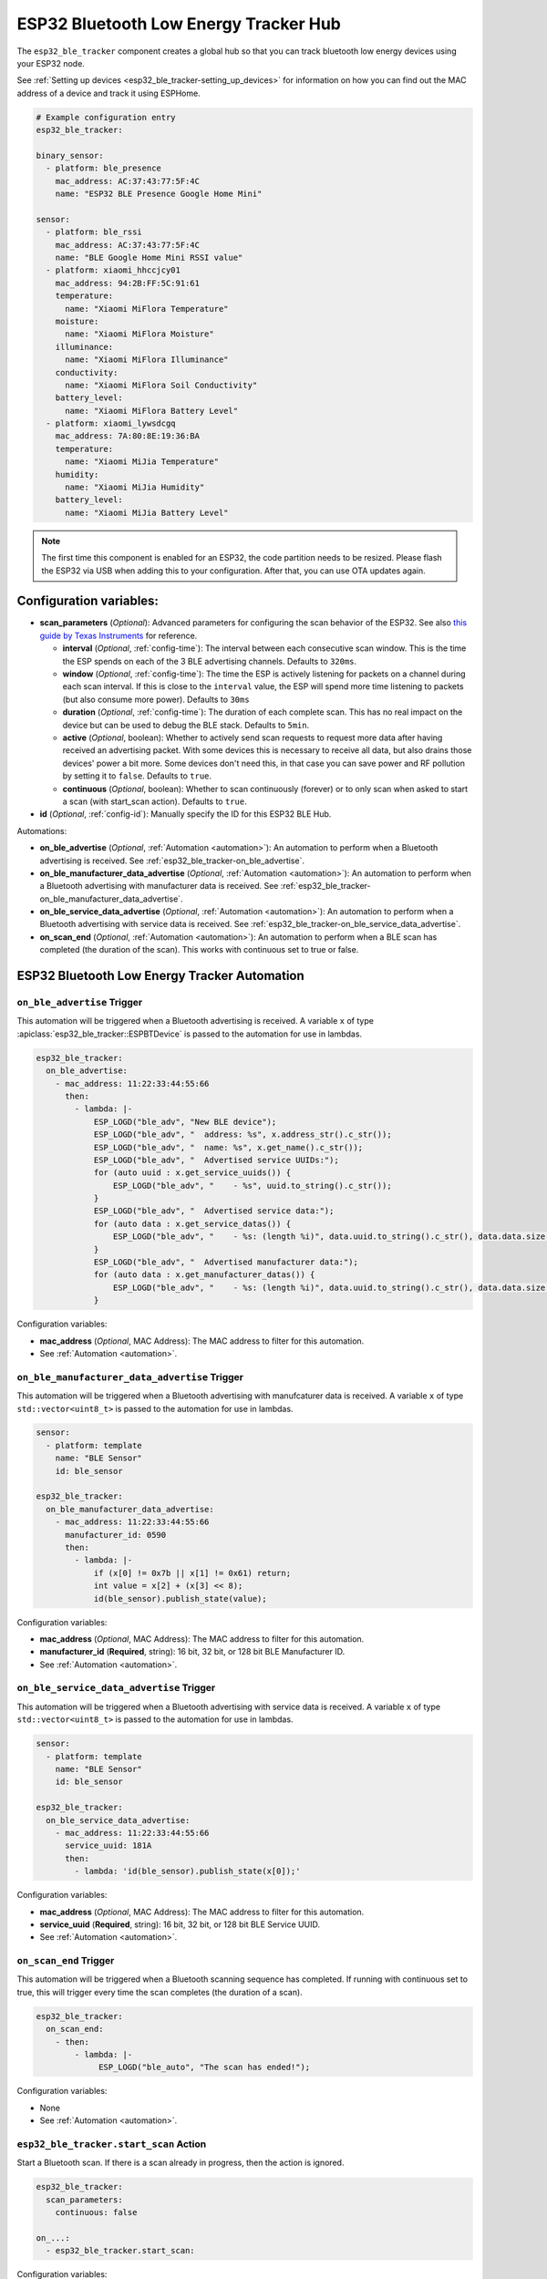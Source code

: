 ESP32 Bluetooth Low Energy Tracker Hub
======================================

.. seo::
    :description: Instructions for setting up ESP32 bluetooth low energy device trackers using ESPHome.
    :image: bluetooth.svg

The ``esp32_ble_tracker`` component creates a global hub so that you can track bluetooth low
energy devices using your ESP32 node.

See :ref:`Setting up devices <esp32_ble_tracker-setting_up_devices>`
for information on how you can find out the MAC address of a device and track it using ESPHome.

.. code-block:: yaml

    # Example configuration entry
    esp32_ble_tracker:

    binary_sensor:
      - platform: ble_presence
        mac_address: AC:37:43:77:5F:4C
        name: "ESP32 BLE Presence Google Home Mini"

    sensor:
      - platform: ble_rssi
        mac_address: AC:37:43:77:5F:4C
        name: "BLE Google Home Mini RSSI value"
      - platform: xiaomi_hhccjcy01
        mac_address: 94:2B:FF:5C:91:61
        temperature:
          name: "Xiaomi MiFlora Temperature"
        moisture:
          name: "Xiaomi MiFlora Moisture"
        illuminance:
          name: "Xiaomi MiFlora Illuminance"
        conductivity:
          name: "Xiaomi MiFlora Soil Conductivity"
        battery_level:
          name: "Xiaomi MiFlora Battery Level"
      - platform: xiaomi_lywsdcgq
        mac_address: 7A:80:8E:19:36:BA
        temperature:
          name: "Xiaomi MiJia Temperature"
        humidity:
          name: "Xiaomi MiJia Humidity"
        battery_level:
          name: "Xiaomi MiJia Battery Level"

.. note::

    The first time this component is enabled for an ESP32, the code partition needs to be
    resized. Please flash the ESP32 via USB when adding this to your configuration. After that,
    you can use OTA updates again.

.. _config-esp32_ble_tracker:

Configuration variables:
------------------------


- **scan_parameters** (*Optional*): Advanced parameters for configuring the scan behavior of the ESP32.
  See also `this guide by Texas Instruments <https://dev.ti.com/tirex/explore/content/simplelink_academy_cc2640r2sdk_5_10_02_00/modules/blestack/ble_scan_adv_basic/ble_scan_adv_basic.html#scanning-basics>`__
  for reference.

  - **interval** (*Optional*, :ref:`config-time`): The interval between each consecutive scan window.
    This is the time the ESP spends on each of the 3 BLE advertising channels.
    Defaults to ``320ms``.
  - **window** (*Optional*, :ref:`config-time`): The time the ESP is actively listening for packets
    on a channel during each scan interval. If this is close to the ``interval`` value, the ESP will
    spend more time listening to packets (but also consume more power). Defaults to ``30ms``
  - **duration** (*Optional*, :ref:`config-time`): The duration of each complete scan. This has no real
    impact on the device but can be used to debug the BLE stack. Defaults to ``5min``.
  - **active** (*Optional*, boolean): Whether to actively send scan requests to request more data
    after having received an advertising packet. With some devices this is necessary to receive all data,
    but also drains those devices' power a bit more. Some devices don't need this, in that case
    you can save power and RF pollution by setting it to ``false``. Defaults to ``true``.
  - **continuous** (*Optional*, boolean): Whether to scan continuously (forever) or to only scan when
    asked to start a scan (with start_scan action). Defaults to ``true``.

- **id** (*Optional*, :ref:`config-id`): Manually specify the ID for this ESP32 BLE Hub.

Automations:

- **on_ble_advertise** (*Optional*, :ref:`Automation <automation>`): An automation to perform
  when a Bluetooth advertising is received. See :ref:`esp32_ble_tracker-on_ble_advertise`.
- **on_ble_manufacturer_data_advertise** (*Optional*, :ref:`Automation <automation>`): An automation to
  perform when a Bluetooth advertising with manufacturer data is received. See
  :ref:`esp32_ble_tracker-on_ble_manufacturer_data_advertise`.
- **on_ble_service_data_advertise** (*Optional*, :ref:`Automation <automation>`): An automation to
  perform when a Bluetooth advertising with service data is received. See
  :ref:`esp32_ble_tracker-on_ble_service_data_advertise`.
- **on_scan_end** (*Optional*, :ref:`Automation <automation>`): An automation to perform when
  a BLE scan has completed (the duration of the scan). This works with continuous set to true or false.


ESP32 Bluetooth Low Energy Tracker Automation
---------------------------------------------

.. _esp32_ble_tracker-on_ble_advertise:

``on_ble_advertise`` Trigger
************************************************

This automation will be triggered when a Bluetooth advertising is received. A variable ``x`` of type
:apiclass:`esp32_ble_tracker::ESPBTDevice` is passed to the automation for use in lambdas.

.. code-block:: yaml

    esp32_ble_tracker:
      on_ble_advertise:
        - mac_address: 11:22:33:44:55:66
          then:
            - lambda: |-
                ESP_LOGD("ble_adv", "New BLE device");
                ESP_LOGD("ble_adv", "  address: %s", x.address_str().c_str());
                ESP_LOGD("ble_adv", "  name: %s", x.get_name().c_str());
                ESP_LOGD("ble_adv", "  Advertised service UUIDs:");
                for (auto uuid : x.get_service_uuids()) {
                    ESP_LOGD("ble_adv", "    - %s", uuid.to_string().c_str());
                }
                ESP_LOGD("ble_adv", "  Advertised service data:");
                for (auto data : x.get_service_datas()) {
                    ESP_LOGD("ble_adv", "    - %s: (length %i)", data.uuid.to_string().c_str(), data.data.size());
                }
                ESP_LOGD("ble_adv", "  Advertised manufacturer data:");
                for (auto data : x.get_manufacturer_datas()) {
                    ESP_LOGD("ble_adv", "    - %s: (length %i)", data.uuid.to_string().c_str(), data.data.size());
                }

Configuration variables:

- **mac_address** (*Optional*, MAC Address): The MAC address to filter for this automation.
- See :ref:`Automation <automation>`.

.. _esp32_ble_tracker-on_ble_manufacturer_data_advertise:

``on_ble_manufacturer_data_advertise`` Trigger
************************************************

This automation will be triggered when a Bluetooth advertising with manufcaturer data is received. A
variable ``x`` of type ``std::vector<uint8_t>`` is passed to the automation for use in lambdas.

.. code-block:: yaml

    sensor:
      - platform: template
        name: "BLE Sensor"
        id: ble_sensor

    esp32_ble_tracker:
      on_ble_manufacturer_data_advertise:
        - mac_address: 11:22:33:44:55:66
          manufacturer_id: 0590
          then:
            - lambda: |-
                if (x[0] != 0x7b || x[1] != 0x61) return;
                int value = x[2] + (x[3] << 8);
                id(ble_sensor).publish_state(value);

Configuration variables:

- **mac_address** (*Optional*, MAC Address): The MAC address to filter for this automation.
- **manufacturer_id** (**Required**, string): 16 bit, 32 bit, or 128 bit BLE Manufacturer ID.
- See :ref:`Automation <automation>`.

.. _esp32_ble_tracker-on_ble_service_data_advertise:

``on_ble_service_data_advertise`` Trigger
************************************************

This automation will be triggered when a Bluetooth advertising with service data is received. A
variable ``x`` of type ``std::vector<uint8_t>`` is passed to the automation for use in lambdas.

.. code-block:: yaml

    sensor:
      - platform: template
        name: "BLE Sensor"
        id: ble_sensor

    esp32_ble_tracker:
      on_ble_service_data_advertise:
        - mac_address: 11:22:33:44:55:66
          service_uuid: 181A
          then:
            - lambda: 'id(ble_sensor).publish_state(x[0]);'

Configuration variables:

- **mac_address** (*Optional*, MAC Address): The MAC address to filter for this automation.
- **service_uuid** (**Required**, string): 16 bit, 32 bit, or 128 bit BLE Service UUID.
- See :ref:`Automation <automation>`.

``on_scan_end`` Trigger
************************************************

This automation will be triggered when a Bluetooth scanning sequence has completed. If running
with continuous set to true, this will trigger every time the scan completes (the duration of
a scan).

.. code-block:: yaml

    esp32_ble_tracker:
      on_scan_end:
        - then:
            - lambda: |-
                 ESP_LOGD("ble_auto", "The scan has ended!");

Configuration variables:

- None

- See :ref:`Automation <automation>`.

``esp32_ble_tracker.start_scan`` Action
************************************************

Start a Bluetooth scan. If there is a scan already in progress, then the action is ignored.

.. code-block:: yaml

    esp32_ble_tracker:
      scan_parameters:
        continuous: false

    on_...:
      - esp32_ble_tracker.start_scan:

Configuration variables:

- **continuous** (*Optional*, boolean): Whether to start the scan in continuous mode. Defaults to ``false``

.. note::

    This action can also be written in :ref:`lambdas <config-lambda>`:
.. code-block:: yaml

    esp32_ble_tracker:
      id: ble_tracker_id

.. code-block:: cpp

    id(ble_tracker_id).start_scan()

``esp32_ble_tracker.stop_scan`` Action
************************************************

Stops the bluetooth scanning. It can be started again with the above start scan action.

.. code-block:: yaml

    esp32_ble_tracker:

    on_...:
      - esp32_ble_tracker.stop_scan:

See Also
--------

- :doc:`text_sensor/ble_scanner`
- :doc:`sensor/ble_rssi`
- :doc:`sensor/b_parasite`
- :doc:`sensor/xiaomi_ble`
- :doc:`sensor/xiaomi_miscale`
- :doc:`sensor/inkbird_ibsth1_mini`
- :doc:`sensor/mopeka_pro_check`
- :doc:`sensor/ruuvitag`
- :doc:`ble_client`
- :doc:`bluetooth_proxy`
- :apiref:`esp32_ble_tracker/esp32_ble_tracker.h`
- `ESP32 BLE for Arduino <https://github.com/nkolban/ESP32_BLE_Arduino>`__ by `Neil Kolban <https://github.com/nkolban>`__.
- :ghedit:`Edit`
